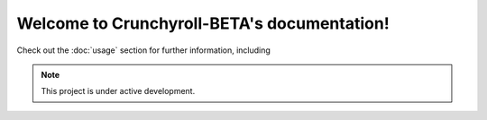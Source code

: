 Welcome to Crunchyroll-BETA's documentation!
===================================

Check out the :doc:`usage` section for further information, including

.. note::

   This project is under active development.
